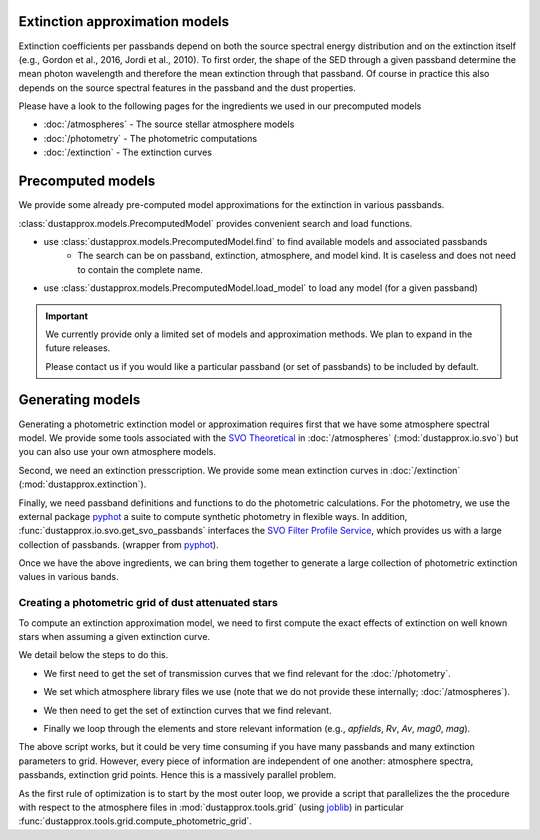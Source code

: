 Extinction approximation models
--------------------------------

Extinction coefficients per passbands depend on both the source spectral energy distribution
and on the extinction itself (e.g., Gordon et al., 2016, Jordi et al., 2010).
To first order, the shape of the SED through a given passband determine the mean
photon wavelength and therefore the mean extinction through that passband.  Of
course in practice this also depends on the source spectral features in the
passband and the dust properties.

Please have a look to the following pages for the ingredients we used in our precomputed models

* :doc:`/atmospheres` - The source stellar atmosphere models
* :doc:`/photometry` - The photometric computations
* :doc:`/extinction` - The extinction curves


Precomputed models
------------------

We provide some already pre-computed model approximations for the extinction in various passbands.

:class:`dustapprox.models.PrecomputedModel` provides convenient search and load functions.

* use :class:`dustapprox.models.PrecomputedModel.find` to find available models and associated passbands
    * The search can be on passband, extinction, atmosphere, and model kind. It is caseless and does not need to contain the complete name.

.. code-block:: python
    :caption: examples of searching for models

    from dustapprox.models import PrecomputedModel
    lib = PrecomputedModel()
    lib.find(passband='Gaia')   # returns all models with Gaia passband
    lib.find(passband='galex', atmosphere='Atlas')   # returns nothing (we did not provide Atlas9 atmosphere)
    lib.find(passband='galex', atmosphere='kurucz')  # return only kurucz based models

.. code-block:: text
    :caption: result from :func:`dustapprox.models.PrecomputedModel.find` for `passband="galex"`

    {'/polynomial/f99/kurucz/kurucz_f99_a0_teff.ecsv': {'atmosphere': {'source': 'Kurucz (ODFNEW/NOVER 2003)',
        'teff': [3500.0, 50000.0],
        'logg': [0.0, 5.0],
        'feh': [-4, 0.5],
        'alpha': [0, 0.4]},
        'extinction': {'source': 'Fitzpatrick (1999)', 'R0': 3.1, 'A0': [0, 10]},
        'comment': ['teffnorm = teff / 5040', 'predicts kx = Ax / A0'],
        'model': {'kind': 'polynomial',
        'degree': 3,
        'interaction_only': False,
        'include_bias': True,
        'feature_names': ['A0', 'teffnorm']},
        'passbands': ['GALEX_GALEX.FUV', 'GALEX_GALEX.NUV'],
        'filename': 'dustapprox/data/precomputed/polynomial/f99/kurucz/kurucz_f99_a0_teff.ecsv'}}


* use :class:`dustapprox.models.PrecomputedModel.load_model` to load any model (for a given passband)


.. code-block:: python
    :caption: example of loading Gaia passband approximations

    from dustapprox.models import PrecomputedModel
    lib = PrecomputedModel()
    r = lib.find(passband='Gaia')
    models = []
    for source in r.values():
        models.extend([lib.load_model(r, passband=pbname) for pbname in source['passbands']])

.. important::
    We currently provide only a limited set of models and approximation methods.
    We plan to expand in the future releases.

    Please contact us if you would like a particular passband (or set of passbands) to be included by default.


.. seealso::

    * list of provided models: :doc:`/precomputed_content`

Generating models
-----------------

Generating a photometric extinction model or approximation requires first that
we have some atmosphere spectral model. We provide some tools associated with the
`SVO Theoretical <spectra: http://svo2.cab.inta-csic.es/theory/newov2/index.php>`_
in :doc:`/atmospheres` (:mod:`dustapprox.io.svo`) but you can also use your own atmosphere models.

Second, we need an extinction presscription. We provide some mean extinction
curves in :doc:`/extinction` (:mod:`dustapprox.extinction`).

Finally, we need passband definitions and functions to do the photometric
calculations.  For the photometry, we use the external package `pyphot
<https://mfouesneau.github.io/pyphot/index.html>`_ a suite to compute synthetic
photometry in flexible ways.  In addition,
:func:`dustapprox.io.svo.get_svo_passbands` interfaces the `SVO Filter Profile
Service <http://svo2.cab.inta-csic.es/theory/fps/index.php>`_, which provides us
with a large collection of passbands. (wrapper from `pyphot`_).

Once we have the above ingredients, we can bring them together to generate a
large collection of photometric extinction values in various bands.


Creating a photometric grid of dust attenuated stars
^^^^^^^^^^^^^^^^^^^^^^^^^^^^^^^^^^^^^^^^^^^^^^^^^^^^

To compute an extinction approximation model, we need to first compute the exact
effects of extinction on well known stars when assuming a given extinction curve.

We detail below the steps to do this.

* We first need to get the set of transmission curves that we find relevant for the :doc:`/photometry`.

.. code-block:: python3
   :caption: Get transmission curves from the `SVO Filter Profile Service`_.

   from dustapprox.io import svo
   which_filters = ['GAIA/GAIA3.G', 'GAIA/GAIA3.Gbp', 'GAIA/GAIA3.Grp']
   passbands = svo.get_svo_passbands(which_filters)


.. code-block:: python3
   :caption: Get the Gaia C1 transmission curves provided with `dustapprox` (see :mod:`dustapprox.literature.c1`)

   from pkg_resources import resource_filename
   from pyphot.astropy import UnitAscii_Library

   where = resource_filename('dustapprox', 'data/Gaia2')
   lib = UnitAscii_Library([where])
   passbands = lib.load_all_filters()

* We set which atmosphere library files we use (note that we do not provide these internally; :doc:`/atmospheres`).

.. code-block:: python3
   :caption: Set the atmosphere models and parameter fields to report

   from glob import glob

   models = glob('models/Kurucz2003all/*.fl.dat.txt')
   apfields = ['teff', 'logg', 'feh', 'alpha']

* We then need to get the set of extinction curves that we find relevant.

.. code-block:: python3
   :caption: Extinction curve and parameter sets

   import numpy as np
   from dustapprox.extinction import F99

   # Extinction
   extc = F99()
   Rv = np.array([3.1,])
   Av = np.arange(0, 10.01, 0.2)


* Finally we loop through the elements and store relevant information (e.g., `apfields`, `Rv`, `Av`, `mag0`, `mag`).


.. code-block:: python3
   :caption: An example of **not optimized** script to generate an extinction grid over all the atmosphere models

   import numpy as np
   import pandas as pd
   from tqdm import tqdm
   from dustapprox.io import svo

   logs = []
   for fname in tqdm(models):
       data = svo.spectra_file_reader(fname)
       # extract model relevant information
       lamb_unit, flux_unit = svo.get_svo_sprectum_units(data)
       lamb = data['data']['WAVELENGTH'].values * lamb_unit
       flux = data['data']['FLUX'].values * flux_unit
       apvalues = [data[k]['value'] for k in apfields]

       # wavelength definition varies between models
       alambda_per_av = extc(lamb, 1.0, Rv=Rv)

       # Dust magnitudes
       columns = apfields + ['passband', 'mag0', 'mag', 'A0', 'Ax']
       for pk in passbands:
           mag0 = -2.5 * np.log10(pk.get_flux(lamb, flux).value)
           # we redo av = 0, but it's cheap, allows us to use the same code
           for av_val in Av:
               new_flux = flux * np.exp(- alambda_per_av * av_val)
               mag = -2.5 * np.log10(pk.get_flux(lamb, new_flux).value)
               delta = (mag - mag0)
               logs.append(apvalues + [pk.name, mag0, mag, av_val, delta])

   logs = pd.DataFrame.from_records(logs, columns=columns)

The above script works, but it could be very time consuming if you have many
passbands and many extinction parameters to grid. However, every piece of
information are independent of one another: atmosphere spectra, passbands,
extinction grid points. Hence this is a massively parallel problem.

As the first rule of optimization is to start by the most outer loop, we
provide a script that parallelizes the the procedure with respect to the atmosphere files in
:mod:`dustapprox.tools.grid` (using
`joblib <https://joblib.readthedocs.io/en/latest/>`_) in particular
:func:`dustapprox.tools.grid.compute_photometric_grid`.